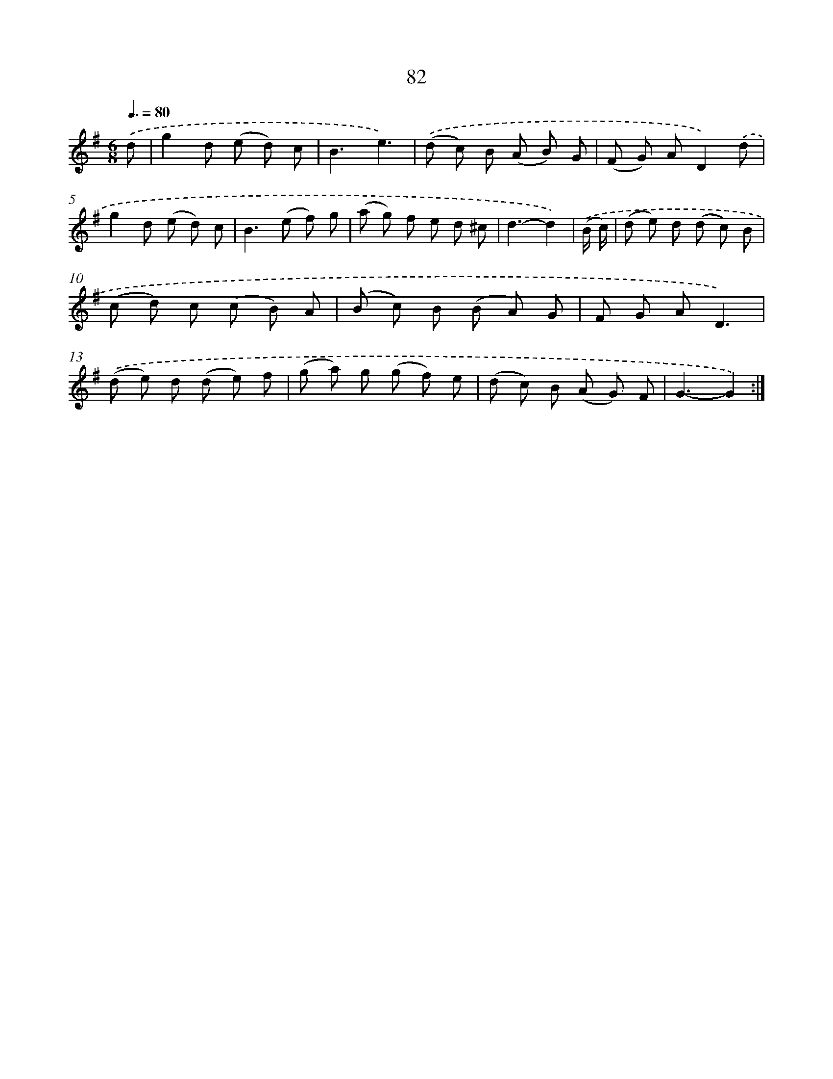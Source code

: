 X: 7444
T: 82
%%abc-version 2.0
%%abcx-abcm2ps-target-version 5.9.1 (29 Sep 2008)
%%abc-creator hum2abc beta
%%abcx-conversion-date 2018/11/01 14:36:37
%%humdrum-veritas 2936324718
%%humdrum-veritas-data 353704669
%%continueall 1
%%barnumbers 0
L: 1/8
M: 6/8
Q: 3/8=80
K: G clef=treble
.('d [I:setbarnb 1]|
g2d (e d) c |
B3e3) |
.('(d c) B (A B) G |
(F G) AD2).('d |
g2d (e d) c |
B2>(e2 f) g |
(a g) f e d ^c |
d3-d2) |
.('(B/ c/) [I:setbarnb 9]|
(d e) d (d c) B |
(c d) c (c B) A |
(B c) B (B A) G |
F G AD3) |
.('(d e) d (d e) f |
(g a) g (g f) e |
(d c) B (A G) F |
G3-G2) :|]
